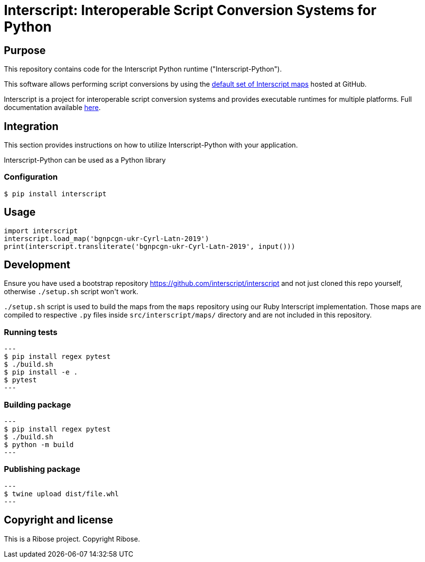 = Interscript: Interoperable Script Conversion Systems for Python

== Purpose

This repository contains code for the Interscript Python runtime ("Interscript-Python").

This software allows performing script conversions by using the
https://github.com/interscript/maps[default set of Interscript maps]
hosted at GitHub.

Interscript is a project for interoperable script conversion systems
and provides executable runtimes for multiple platforms.
Full documentation available https://github.com/interscript/interscript/[here].

== Integration

This section provides instructions on how to utilize Interscript-Python
with your application.

Interscript-Python can be used as a Python library

=== Configuration

[source,shell]
----
$ pip install interscript
----

== Usage

[source,javascript]
-----
import interscript
interscript.load_map('bgnpcgn-ukr-Cyrl-Latn-2019')
print(interscript.transliterate('bgnpcgn-ukr-Cyrl-Latn-2019', input()))
-----

== Development

Ensure you have used a bootstrap repository https://github.com/interscript/interscript
and not just cloned this repo yourself, otherwise `./setup.sh` script won\'t work.

`./setup.sh` script is used to build the maps from the `maps` repository using our Ruby
Interscript implementation. Those maps are compiled to respective `.py` files inside
`src/interscript/maps/` directory and are not included in this repository.

=== Running tests

[source,shell]
---
$ pip install regex pytest
$ ./build.sh
$ pip install -e .
$ pytest
---

=== Building package

[source,shell]
---
$ pip install regex pytest
$ ./build.sh
$ python -m build
---

=== Publishing package

[source,shell]
---
$ twine upload dist/file.whl
---

== Copyright and license

This is a Ribose project. Copyright Ribose.
